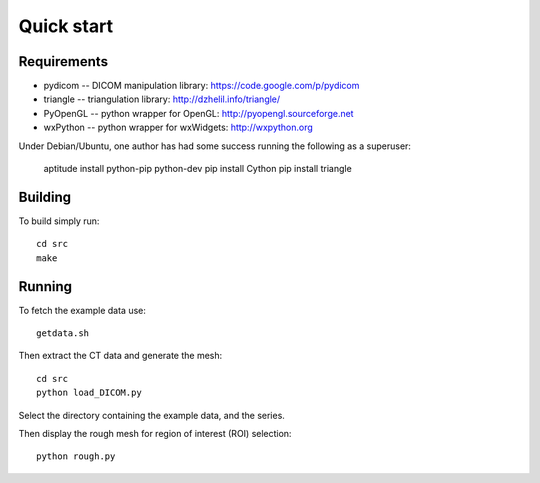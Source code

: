 Quick start 
===========

Requirements
------------

* pydicom -- DICOM manipulation library: https://code.google.com/p/pydicom
* triangle -- triangulation library: http://dzhelil.info/triangle/
* PyOpenGL -- python wrapper for OpenGL: http://pyopengl.sourceforge.net
* wxPython -- python wrapper for wxWidgets: http://wxpython.org

Under Debian/Ubuntu, one author has had some success running the
following as a superuser:

  aptitude install python-pip python-dev
  pip install Cython
  pip install triangle


Building
--------

To build simply run:: 

   cd src
   make
    

Running
-------

To fetch the example data use::
    
   getdata.sh

Then extract the CT data and generate the mesh::

   cd src
   python load_DICOM.py

Select the directory containing the example data, and the series.

Then display the rough mesh for region of interest (ROI) selection::

   python rough.py

